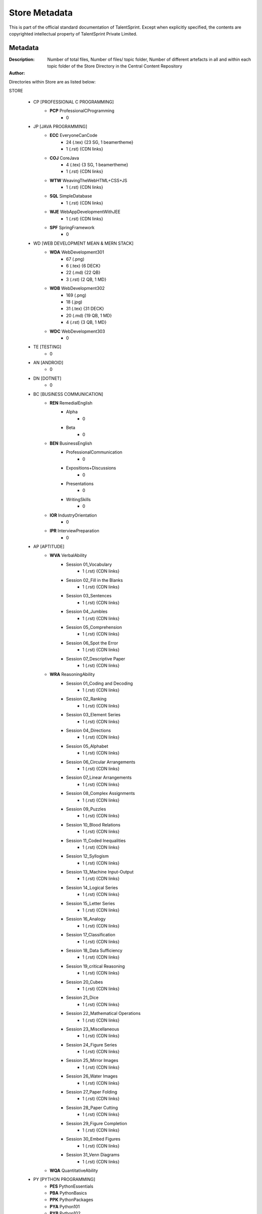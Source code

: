 =======================
Store Metadata
=======================

This is part of the official standard documentation of TalentSprint.
Except when explicitly specified, the contents are copyrighted intellectual
property of TalentSprint Private Limited.

Metadata
--------
:Description: Number of total files, Number of files/ topic folder, Number of different artefacts in all and within each topic folder of the Store Directory in the Central Content Repository

:Author: 


Directories within Store are as listed below:

STORE

   * CP [PROFESSIONAL C PROGRAMMING]
      + **PCP** ProfessionalCProgramming
         - 0

   * JP [JAVA PROGRAMMING]
      + **ECC** EveryoneCanCode
         - 24 (.tex) {23 SG, 1 beamertheme}
         - 1 (.rst) {CDN links} 
      + **COJ** CoreJava
         - 4 (.tex) {3 SG, 1 beamertheme}
         - 1 (.rst) {CDN links}
      + **WTW** WeavingTheWebHTML+CSS+JS
         - 1 (.rst) {CDN links}
      + **SQL** SimpleDatabase
         - 1 (.rst) {CDN links}
      + **WJE** WebAppDevelopmentWithJEE
         - 1 (.rst) {CDN links}
      + **SPF** SpringFramework
         - 0
   
   * WD [WEB DEVELOPMENT MEAN & MERN STACK]
      + **WDA** WebDevelopment301
         - 67 (.png)
         - 6 (.tex) {6 DECK}
         - 22 (.md) {22 QB}
         - 3 (.rst) {2 QB, 1 MD}
      + **WDB** WebDevelopment302
         - 169 (.png)
         - 18 (.jpg)
         - 31 (.tex) {31 DECK}
         - 20 (.md) {19 QB, 1 MD}
         - 4 (.rst) {3 QB, 1 MD}
      + **WDC** WebDevelopment303
         - 0

   * TE [TESTING]
      - 0
   
   * AN [ANDROID]
      - 0

   * DN [DOTNET]
      - 0

   * BC [BUSINESS COMMUNICATION]
      + **REN** RemedialEnglish
         - Alpha
            - 0
         - Beta
            - 0
      + **BEN** BusinessEnglish
         - ProfessionalCommunication
            - 0
         - Expositions+Discussions
            - 0
         - Presentations
            - 0
         - WritingSkills
            - 0
      + **IOR** IndustryOrientation
         - 0
      + **IPR** InterviewPreparation
         - 0

   * AP [APTITUDE]
      + **WVA** VerbalAbility
         - Session \0\1\_Vocabulary
            - 1 (.rst) {CDN links}
         - Session \0\2\_Fill in the Blanks
            - 1 (.rst) {CDN links}
         - Session \0\3\_Sentences
            - 1 (.rst) {CDN links}
         - Session \0\4\_Jumbles
            - 1 (.rst) {CDN links}
         - Session \0\5\_Comprehension
            - 1 (.rst) {CDN links}
         - Session \0\6\_Spot the Error
            - 1 (.rst) {CDN links}
         - Session \0\7\_Descriptive Paper
            - 1 (.rst) {CDN links}
      + **WRA** ReasoningAbility
         - Session \0\1\_Coding and Decoding
            - 1 (.rst) {CDN links}
         - Session \0\2\_Ranking
            - 1 (.rst) {CDN links}
         - Session \0\3\_Element Series
            - 1 (.rst) {CDN links}
         - Session \0\4\_Directions
            - 1 (.rst) {CDN links}
         - Session \0\5\_Alphabet
            - 1 (.rst) {CDN links}
         - Session \0\6\_Circular Arrangements
            - 1 (.rst) {CDN links}
         - Session \0\7\_Linear Arrangements
            - 1 (.rst) {CDN links}
         - Session \0\8\_Complex Assignments
            - 1 (.rst) {CDN links}
         - Session \0\9\_Puzzles
            - 1 (.rst) {CDN links}
         - Session \1\0\_Blood Relations
            - 1 (.rst) {CDN links}
         - Session \1\1\_Coded Inequalities
            - 1 (.rst) {CDN links}
         - Session \1\2\_Syllogism
            - 1 (.rst) {CDN links}
         - Session \1\3\_Machine Input-Output
            - 1 (.rst) {CDN links}
         - Session \1\4\_Logical Series
            - 1 (.rst) {CDN links}
         - Session \1\5\_Letter Series
            - 1 (.rst) {CDN links}
         - Session \1\6\_Analogy
            - 1 (.rst) {CDN links}
         - Session \1\7\_Classification
            - 1 (.rst) {CDN links}
         - Session \1\8\_Data Sufficiency
            - 1 (.rst) {CDN links}
         - Session \1\9\_critical Reasoning
            - 1 (.rst) {CDN links}
         - Session \2\0\_Cubes
            - 1 (.rst) {CDN links}
         - Session \2\1\_Dice
            - 1 (.rst) {CDN links}
         - Session \2\2\_Mathematical Operations
            - 1 (.rst) {CDN links}
         - Session \2\3\_Miscellaneous
            - 1 (.rst) {CDN links}
         - Session \2\4\_Figure Series
            - 1 (.rst) {CDN links}
         - Session \2\5\_Mirror Images
            - 1 (.rst) {CDN links}
         - Session \2\6\_Water Images
            - 1 (.rst) {CDN links}
         - Session \2\7\_Paper Folding
            - 1 (.rst) {CDN links}
         - Session \2\8\_Paper Cutting
            - 1 (.rst) {CDN links}
         - Session \2\9\_Figure Completion
            - 1 (.rst) {CDN links}
         - Session \3\0\_Embed Figures
            - 1 (.rst) {CDN links}
         - Session \3\1\_Venn Diagrams
            - 1 (.rst) {CDN links}
      + **WQA** QuantitativeAbility

   * PY [PYTHON PROGRAMMING]
      + **PES** PythonEssentials
      + **PBA** PythonBasics
      + **PPK** PythonPackages
      + **PYA** Python101
      + **PYB** Python102
      + **PYC** Python103

   * MT [MATHS]
      + **MES** MathEssentials
      + **MBA** MathBasics
      + **STA** Statistics
      + **PRB** Probability 
      + **LIN** LinearAlgebra
      + **CAL** Calculus

   * DS [DATA SCIENCE]
      + **CDP** ComputationalDataScienceInPractice

   * AI [ARTIFICIAL INTELLIGENCE]
      + **CML** ClassicalMachineLearning
         - LinearRegression
         - LinearClassifier
	 - LogisticRegression
	 - PrinciplesofML
         - k-NearestNeighbours
	 - DataVisualization
	 - PrincipalComponentAnalysis
	 - DecisionTree
	 - Clustering
	 - PerformanceMetrics
	 - SupportVectorMachines
	 - EnsembleMethods
	 - GradientDescent
         - ML Avatars
         - Webscraping
         - Demystifying ML
         - Deeper Look at ML
         - Features and Dimensions
         - Overfitting and Generalization
	 
      + **DLN** DeepLearning
	 - DeepLearningArchitectures
         - SpeechandAudio
         - ComputerVision
         - NaturalLanguageProcessing
         - NeuralnetworkFrameWork
      + **DLA** DeepLearningAdvanced
         - Deep Reinforcement Learning
      + **RLN** ReinforcementLearning
      + **MLA** MachineLearning201
      + **MLB** MachineLearning202
      + **MLC** MachineLearning203

   * DE [DATA ENGINEERING]
      + **DEN** DataEngineering

   * BA [BUSINESS ANALYTICS]
      + **TSM** TimeSeriesModels
      + **FPO** FinancePortfolio
   
   * IO [IoT]
      + **IML** IoTandMachineLearning

   * GT [GIT]


Artefact Naming Scheme
++++++++++++++++++++++
Each artefact will be named with a prefix as follows:

    * Program Code
    * Hyphen
    * Module Code
    * Hyphen
    * Two digit (Leading zero if needed) session number. 
      Session numbers start from one -- at a module level
    * Hyphen
    * Artefact Code
    * Hyphen
    * Two character Sequence Code - 1-3, 2-3, 3-3 etc. Mostly useful for
      videos as there are multiple videos for a session. So will be
      1-1 in all other cases. The first character is the sequence and
      the second identifies how many are there. 
    * DOT
    * Extension -- pdf, mp4 ...

:Refer to the Terminology.rst file in the Core\_Docs to obtain the Artefact codes and Program Name codes

Examples
^^^^^^^^
:AIML-CML-03-VDO-1-2.mp4: 
    * AIML Program
    * Classical ML Module
    * Session 3
    * Video 1 of 2

:CDS-CDP-02-DECK-1-1.pdf:
    * CDS Program
    * Computational DataScience In Practice Module
    * Session 2
    * Presentation Deck 1 of 1

